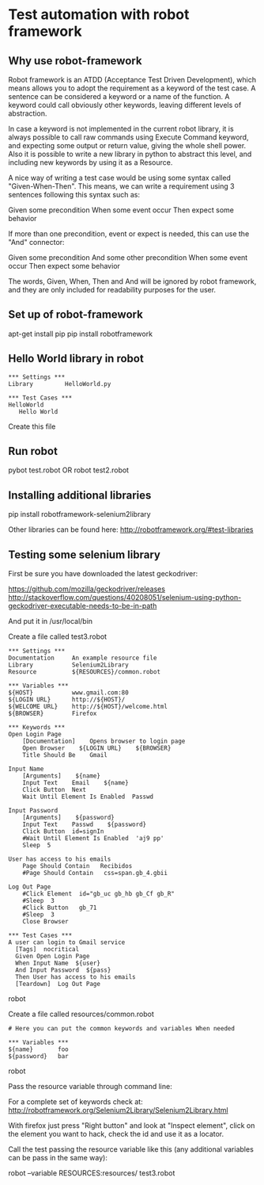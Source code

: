 * Test automation with robot framework

** Why use robot-framework

Robot framework is an ATDD (Acceptance Test Driven Development), which means allows you to adopt the requirement as a keyword of the test case. A sentence can be considered a keyword or a name of the function. A keyword could call obviously other keywords, leaving different levels of abstraction.

In case a keyword is not implemented in the current robot library, it is always possible to call raw commands using Execute Command keyword, and expecting some output or return value, giving the whole shell power. Also it is possible to write a new library in python to abstract this level, and including new keywords by using it as a Resource.

A nice way of writing a test case would be using some syntax called "Given-When-Then". This means, we can write a requirement using 3 sentences following this syntax such as:

  Given some precondition
  When some event occur
  Then expect some behavior

If more than one precondition, event or expect is needed, this can use the "And" connector:

  Given some precondition
  And some other precondition
  When some event occur
  Then expect some behavior

The words, Given, When, Then and And will be ignored by robot framework, and they are only included for readability purposes for the user.

** Set up of robot-framework

  apt-get install pip
  pip install robotframework

** Hello World library in robot

  #+BEGIN_SRC robot
  *** Settings ***
  Library         HelloWorld.py

  *** Test Cases ***
  HelloWorld
     Hello World
  #+END_SRC

Create this file

** Run robot

  pybot test.robot
  OR
  robot test2.robot

** Installing additional libraries

  pip install robotframework-selenium2library

  Other libraries can be found here:
  http://robotframework.org/#test-libraries


** Testing some selenium library

  First be sure you have downloaded the latest geckodriver:

  https://github.com/mozilla/geckodriver/releases
  http://stackoverflow.com/questions/40208051/selenium-using-python-geckodriver-executable-needs-to-be-in-path

  And put it in /usr/local/bin

  Create a file called test3.robot

  #+BEGIN_SRC robot
  *** Settings ***
  Documentation     An example resource file
  Library           Selenium2Library
  Resource          ${RESOURCES}/common.robot

  *** Variables ***
  ${HOST}           www.gmail.com:80
  ${LOGIN URL}      http://${HOST}/
  ${WELCOME URL}    http://${HOST}/welcome.html
  ${BROWSER}        Firefox

  *** Keywords ***
  Open Login Page
      [Documentation]    Opens browser to login page
      Open Browser    ${LOGIN URL}    ${BROWSER}
      Title Should Be    Gmail

  Input Name
      [Arguments]    ${name}
      Input Text    Email    ${name}
      Click Button  Next
      Wait Until Element Is Enabled  Passwd

  Input Password
      [Arguments]    ${password}
      Input Text    Passwd    ${password}
      Click Button  id=signIn
      #Wait Until Element Is Enabled  'aj9 pp'
      Sleep  5

  User has access to his emails
      Page Should Contain   Recibidos
      #Page Should Contain   css=span.gb_4.gbii

  Log Out Page
      #Click Element  id="gb_uc gb_hb gb_Cf gb_R"
      #Sleep  3
      #Click Button   gb_71
      #Sleep  3
      Close Browser

  *** Test Cases ***
  A user can login to Gmail service
    [Tags]  nocritical
    Given Open Login Page
    When Input Name  ${user}
    And Input Password  ${pass}
    Then User has access to his emails
    [Teardown]  Log Out Page
  #+END_SRC robot

  Create a file called resources/common.robot

  #+BEGIN_SRC robot
  # Here you can put the common keywords and variables When needed

  *** Variables ***
  ${name}       foo
  ${password}   bar
  #+END_SRC robot

  Pass the resource variable through command line:

  For a complete set of keywords check at:
  http://robotframework.org/Selenium2Library/Selenium2Library.html

  With firefox just press "Right button" and look at "Inspect element", click on the element you want to hack, check the id and use it as a locator.

  Call the test passing the resource variable like this (any additional variables can be pass in the same way):

  robot --variable RESOURCES:resources/ test3.robot

